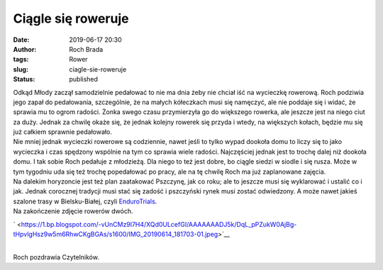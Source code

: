 Ciągle się roweruje
###################
:date: 2019-06-17 20:30
:author: Roch Brada
:tags: Rower
:slug: ciagle-sie-roweruje
:status: published

| Odkąd Młody zaczął samodzielnie pedałować to nie ma dnia żeby nie chciał iść na wycieczkę rowerową. Roch podziwia jego zapał do pedałowania, szczególnie, że na małych kółeczkach musi się namęczyć, ale nie poddaje się i widać, że sprawia mu to ogrom radości. Żonka swego czasu przymierzyła go do większego rowerka, ale jeszcze jest na niego ciut za duży. Jednak za chwilę okaże się, że jednak kolejny rowerek się przyda i wtedy, na większych kołach, będzie mu się już całkiem sprawnie pedałowało.
| Nie mniej jednak wycieczki rowerowe są codziennie, nawet jeśli to tylko wypad dookoła domu to liczy się to jako wycieczka i czas spędzony wspólnie na tym co sprawia wiele radości. Najczęściej jednak jest to trochę dalej niż dookoła domu. I tak sobie Roch pedałuje z młodzieżą. Dla niego to też jest dobre, bo ciągle siedzi w siodle i się rusza. Może w tym tygodniu uda się też trochę popedałować po pracy, ale na tę chwilę Roch ma już zaplanowane zajęcia.
| Na dalekim horyzoncie jest też plan zaatakować Pszczynę, jak co roku; ale to jeszcze musi się wyklarować i ustalić co i jak. Jednak corocznej tradycji musi stać się zadość i pszczyński rynek musi zostać odwiedzony. A może nawet jakieś szalone trasy w Bielsku-Białej, czyli `EnduroTrials <http://endurotrails.pl/>`__.
| Na zakończenie zdjęcie rowerów dwóch.

.. raw:: html

   <div class="separator" style="clear: both; text-align: center;">

` <https://1.bp.blogspot.com/-vUnCMz9l7H4/XQd0ULcefGI/AAAAAAADJ5k/DqL_pPZukW0AjBg-tHpvlgHsz9w5m6RhwCKgBGAs/s1600/IMG_20190614_181703-01.jpeg>`__

.. raw:: html

   </div>

| 
| Roch pozdrawia Czytelników.

.. raw:: html

   </p>
